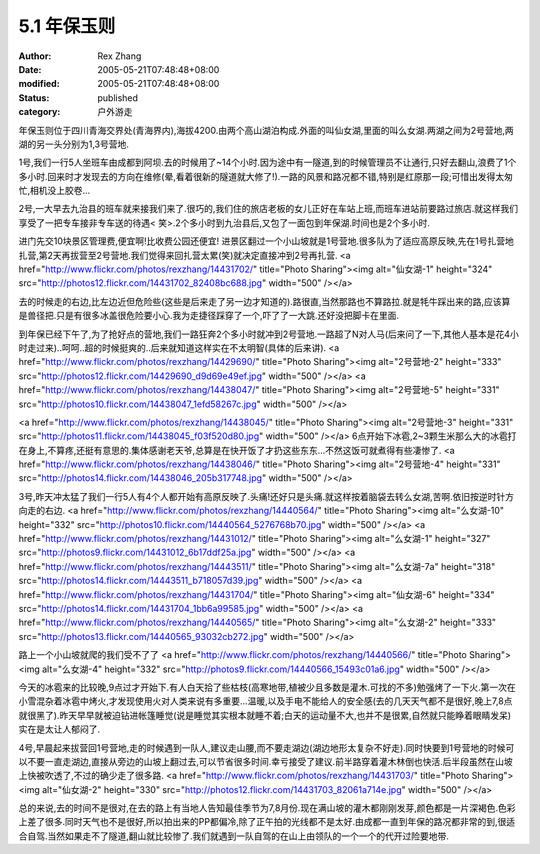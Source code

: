 
5.1 年保玉则
################


:author: Rex Zhang
:date: 2005-05-21T07:48:48+08:00
:modified: 2005-05-21T07:48:48+08:00
:status: published
:category: 户外游走


年保玉则位于四川青海交界处(青海界内),海拔4200.由两个高山湖泊构成.外面的叫仙女湖,里面的叫么女湖.两湖之间为2号营地,两湖的另一头分别为1,3号营地.


1号,我们一行5人坐班车由成都到阿坝.去的时候用了~14个小时.因为途中有一隧道,到的时候管理员不让通行,只好去翻山,浪费了1个多小时.回来时才发现去的方向在维修(晕,看着很新的隧道就大修了!).一路的风景和路况都不错,特别是红原那一段;可惜出发得太匆忙,相机没上胶卷...


2号,一大早去九治县的班车就来接我们来了.很巧的,我们住的旅店老板的女儿正好在车站上班,而班车进站前要路过旅店.就这样我们享受了一把专车接非专车送的待遇< 笑>.2个多小时到九治县后,又包了一面包到年保湖.时间也是2个多小时.

进门先交10块景区管理费,便宜啊!比收费公园还便宜!
进景区翻过一个小山坡就是1号营地.很多队为了适应高原反映,先在1号扎营地扎营,第2天再拔营至2号营地.我们觉得来回扎营太累(笑)就决定直接冲到2号再扎营.
<a href="http://www.flickr.com/photos/rexzhang/14431702/" title="Photo Sharing"><img alt="仙女湖-1" height="324" src="http://photos12.flickr.com/14431702_82408bc688.jpg" width="500" /></a>

去的时候走的右边,比左边近但危险些(这些是后来走了另一边才知道的).路很直,当然那路也不算路拉.就是牦牛踩出来的路,应该算是兽径把.只是有很多冰盖很危险要小心.我为走捷径踩穿了一个,吓了了一大跳.还好没把脚卡在里面.

到年保已经下午了,为了抢好点的营地,我们一路狂奔2个多小时就冲到2号营地.一路超了N对人马(后来问了一下,其他人基本是花4小时走过来)..呵呵..超的时候挺爽的..后来就知道这样实在不太明智(具体的后来讲).
<a href="http://www.flickr.com/photos/rexzhang/14429690/" title="Photo Sharing"><img alt="2号营地-2" height="333" src="http://photos12.flickr.com/14429690_d9d69e49ef.jpg" width="500" /></a>
<a href="http://www.flickr.com/photos/rexzhang/14438047/" title="Photo Sharing"><img alt="2号营地-5" height="331" src="http://photos10.flickr.com/14438047_1efd58267c.jpg" width="500" /></a>

<a href="http://www.flickr.com/photos/rexzhang/14438045/" title="Photo Sharing"><img alt="2号营地-3" height="331" src="http://photos11.flickr.com/14438045_f03f520d80.jpg" width="500" /></a>
6点开始下冰雹,2~3颗生米那么大的冰雹打在身上,不算疼,还挺有意思的.集体感谢老天爷,总算是在快开饭了才扔这些东东...不然这饭可就煮得有些凄惨了.
<a href="http://www.flickr.com/photos/rexzhang/14438046/" title="Photo Sharing"><img alt="2号营地-4" height="331" src="http://photos14.flickr.com/14438046_205b317748.jpg" width="500" /></a>


3号,昨天冲太猛了我们一行5人有4个人都开始有高原反映了.头痛!还好只是头痛.就这样按着脑袋去转么女湖,苦啊.依旧按逆时针方向走的右边.
<a href="http://www.flickr.com/photos/rexzhang/14440564/" title="Photo Sharing"><img alt="么女湖-10" height="332" src="http://photos10.flickr.com/14440564_5276768b70.jpg" width="500" /></a>
<a href="http://www.flickr.com/photos/rexzhang/14431012/" title="Photo Sharing"><img alt="么女湖-1" height="327" src="http://photos9.flickr.com/14431012_6b17ddf25a.jpg" width="500" /></a>
<a href="http://www.flickr.com/photos/rexzhang/14443511/" title="Photo Sharing"><img alt="么女湖-7a" height="318" src="http://photos14.flickr.com/14443511_b718057d39.jpg" width="500" /></a>
<a href="http://www.flickr.com/photos/rexzhang/14431704/" title="Photo Sharing"><img alt="仙女湖-6" height="334" src="http://photos14.flickr.com/14431704_1bb6a99585.jpg" width="500" /></a>
<a href="http://www.flickr.com/photos/rexzhang/14440565/" title="Photo Sharing"><img alt="么女湖-2" height="333" src="http://photos13.flickr.com/14440565_93032cb272.jpg" width="500" /></a>

路上一个小山坡就爬的我们受不了了
<a href="http://www.flickr.com/photos/rexzhang/14440566/" title="Photo Sharing"><img alt="么女湖-4" height="332" src="http://photos9.flickr.com/14440566_15493c01a6.jpg" width="500" /></a>

今天的冰雹来的比较晚,9点过才开始下.有人白天拾了些枯枝(高寒地带,植被少且多数是灌木.可找的不多)勉强烤了一下火.第一次在小雪混杂着冰雹中烤火,才发现使用火对人类来说有多重要...温暖,以及手电不能给人的安全感(去的几天天气都不是很好,晚上7,8点就很黑了).昨天早早就被迫钻进帐篷睡觉(说是睡觉其实根本就睡不着;白天的运动量不大,也并不是很累,自然就只能睁着眼睛发呆)实在是太让人郁闷了.


4号,早晨起来拔营回1号营地,走的时候遇到一队人,建议走山腰,而不要走湖边(湖边地形太复杂不好走).同时快要到1号营地的时候可以不要一直走湖边,直接从旁边的山坡上翻过去,可以节省很多时间.幸亏接受了建议.前半路穿着灌木林倒也快活.后半段虽然在山坡上快被吹透了,不过的确少走了很多路.
<a href="http://www.flickr.com/photos/rexzhang/14431703/" title="Photo Sharing"><img alt="仙女湖-2" height="330" src="http://photos12.flickr.com/14431703_82061a714e.jpg" width="500" /></a>

总的来说,去的时间不是很对,在去的路上有当地人告知最佳季节为7,8月份.现在满山坡的灌木都刚刚发芽,颜色都是一片深褐色.色彩上差了很多.同时天气也不是很好,所以拍出来的PP都偏冷,除了正午拍的光线都不是太好.由成都一直到年保的路况都非常的到,很适合自驾.当然如果走不了隧道,翻山就比较惨了.我们就遇到一队自驾的在山上由领队的一个一个的代开过险要地带.
